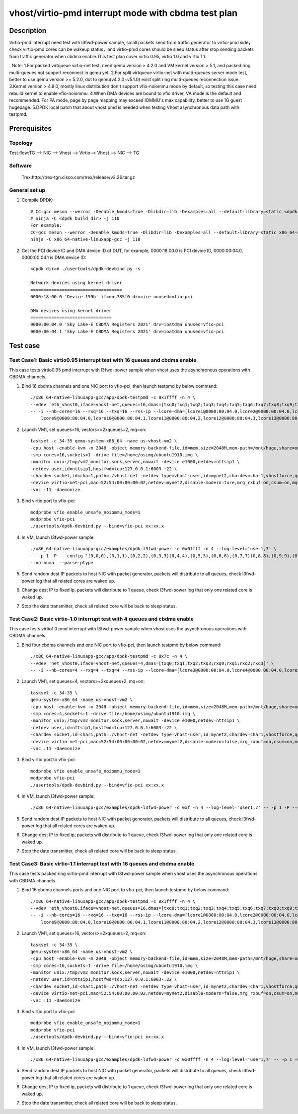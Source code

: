 .. SPDX-License-Identifier: BSD-3-Clause
   Copyright(c) 2022 Intel Corporation

   Redistribution and use in source and binary forms, with or without
   modification, are permitted provided that the following conditions
   are met:

   - Redistributions of source code must retain the above copyright
     notice, this list of conditions and the following disclaimer.

   - Redistributions in binary form must reproduce the above copyright
     notice, this list of conditions and the following disclaimer in
     the documentation and/or other materials provided with the
     distribution.

   - Neither the name of Intel Corporation nor the names of its
     contributors may be used to endorse or promote products derived
     from this software without specific prior written permission.

   THIS SOFTWARE IS PROVIDED BY THE COPYRIGHT HOLDERS AND CONTRIBUTORS
   "AS IS" AND ANY EXPRESS OR IMPLIED WARRANTIES, INCLUDING, BUT NOT
   LIMITED TO, THE IMPLIED WARRANTIES OF MERCHANTABILITY AND FITNESS
   FOR A PARTICULAR PURPOSE ARE DISCLAIMED. IN NO EVENT SHALL THE
   COPYRIGHT OWNER OR CONTRIBUTORS BE LIABLE FOR ANY DIRECT, INDIRECT,
   INCIDENTAL, SPECIAL, EXEMPLARY, OR CONSEQUENTIAL DAMAGES
   (INCLUDING, BUT NOT LIMITED TO, PROCUREMENT OF SUBSTITUTE GOODS OR
   SERVICES; LOSS OF USE, DATA, OR PROFITS; OR BUSINESS INTERRUPTION)
   HOWEVER CAUSED AND ON ANY THEORY OF LIABILITY, WHETHER IN CONTRACT,
   STRICT LIABILITY, OR TORT (INCLUDING NEGLIGENCE OR OTHERWISE)
   ARISING IN ANY WAY OUT OF THE USE OF THIS SOFTWARE, EVEN IF ADVISED
   OF THE POSSIBILITY OF SUCH DAMAGE.

====================================================
vhost/virtio-pmd interrupt mode with cbdma test plan
====================================================

Description
===========

Virtio-pmd interrupt need test with l3fwd-power sample, small packets send from traffic generator
to virtio-pmd side，check virtio-pmd cores can be wakeup status，and virtio-pmd cores should be
sleep status after stop sending packets from traffic generator when cbdma enable.This test plan
cover virtio 0.95, virtio 1.0 and virtio 1.1.

..Note:
1.For packed virtqueue virtio-net test, need qemu version > 4.2.0 and VM kernel version > 5.1, and packed ring multi-queues not support reconnect in qemu yet.
2.For split virtqueue virtio-net with multi-queues server mode test, better to use qemu version >= 5.2.0, dut to qemu(v4.2.0~v5.1.0) exist split ring multi-queues reconnection issue.
3.Kernel version > 4.8.0, mostly linux distribution don't support vfio-noiommu mode by default,
so testing this case need rebuild kernel to enable vfio-noiommu.
4.When DMA devices are bound to vfio driver, VA mode is the default and recommended. For PA mode, page by page mapping may
exceed IOMMU's max capability, better to use 1G guest hugepage.
5.DPDK local patch that about vhost pmd is needed when testing Vhost asynchronous data path with testpmd.

Prerequisites
=============
Topology
--------
Test flow:TG --> NIC --> Vhost --> Virtio--> Vhost --> NIC --> TG

Software
--------
    Trex:http://trex-tgn.cisco.com/trex/release/v2.26.tar.gz

General set up
--------------
1. Compile DPDK::

    # CC=gcc meson --werror -Denable_kmods=True -Dlibdir=lib -Dexamples=all --default-library=static <dpdk build dir>
    # ninja -C <dpdk build dir> -j 110
    For example:
    CC=gcc meson --werror -Denable_kmods=True -Dlibdir=lib -Dexamples=all --default-library=static x86_64-native-linuxapp-gcc
    ninja -C x86_64-native-linuxapp-gcc -j 110

2. Get the PCI device ID and DMA device ID of DUT, for example, 0000:18:00.0 is PCI device ID, 0000:00:04.0, 0000:00:04.1 is DMA device ID::

    <dpdk dir># ./usertools/dpdk-devbind.py -s

    Network devices using kernel driver
    ===================================
    0000:18:00.0 'Device 159b' if=ens785f0 drv=ice unused=vfio-pci

    DMA devices using kernel driver
    ===============================
    0000:00:04.0 'Sky Lake-E CBDMA Registers 2021' drv=ioatdma unused=vfio-pci
    0000:00:04.1 'Sky Lake-E CBDMA Registers 2021' drv=ioatdma unused=vfio-pci

Test case
=========

Test Case1: Basic virtio0.95 interrupt test with 16 queues and cbdma enable
---------------------------------------------------------------------------
This case tests virtio0.95 pmd interrupt with l3fwd-power sample when vhost uses the asynchronous operations with CBDMA channels.

1. Bind 16 cbdma channels and one NIC port to vfio-pci, then launch testpmd by below command::

    ./x86_64-native-linuxapp-gcc/app/dpdk-testpmd -c 0x1ffff -n 4 \
    --vdev 'eth_vhost0,iface=vhost-net,queues=16,dmas=[txq0;txq1;txq2;txq3;txq4;txq5;txq6;txq7;txq8;txq9;txq10;txq11;txq12;txq13;txq14;txq15;rxq0;rxq1;rxq2;rxq3;rxq4;rxq5;rxq6;rxq7;rxq8;rxq9;rxq10;rxq11;rxq12;rxq13;rxq14;rxq15]' \
    -- -i --nb-cores=16 --rxq=16 --txq=16 --rss-ip --lcore-dma=[lcore1@0000:00:04.0,lcore2@0000:00:04.0,lcore3@0000:00:04.1,lcore3@0000:00:04.2,lcore4@0000:00:04.3,lcore5@0000:00:04.4,lcore6@0000:00:04.5,lcore7@0000:00:04.6,lcore8@0000:00:04.7,\
	lcore9@0000:80:04.0,lcore10@0000:80:04.1,lcore11@0000:80:04.2,lcore12@0000:80:04.3,lcore13@0000:80:04.4,lcore14@0000:80:04.5,lcore15@0000:80:04.6,lcore16@0000:80:04.7]

2. Launch VM1, set queues=16, vectors>=2xqueues+2, mq=on::

    taskset -c 34-35 qemu-system-x86_64 -name us-vhost-vm2 \
    -cpu host -enable-kvm -m 2048 -object memory-backend-file,id=mem,size=2048M,mem-path=/mnt/huge,share=on -numa node,memdev=mem -mem-prealloc \
    -smp cores=16,sockets=1 -drive file=/home/osimg/ubuntu1910.img \
    -monitor unix:/tmp/vm2_monitor.sock,server,nowait -device e1000,netdev=nttsip1 \
    -netdev user,id=nttsip1,hostfwd=tcp:127.0.0.1:6003-:22 \
    -chardev socket,id=char1,path=./vhost-net -netdev type=vhost-user,id=mynet2,chardev=char1,vhostforce,queues=16 \
    -device virtio-net-pci,mac=52:54:00:00:00:02,netdev=mynet2,disable-modern=ture,mrg_rxbuf=on,csum=on,mq=on,vectors=40  \
    -vnc :11 -daemonize

3. Bind virtio port to vfio-pci::

    modprobe vfio enable_unsafe_noiommu_mode=1
    modprobe vfio-pci
    ./usertools/dpdk-devbind.py --bind=vfio-pci xx:xx.x

4. In VM, launch l3fwd-power sample::

    ./x86_64-native-linuxapp-gcc/examples/dpdk-l3fwd-power -c 0x0ffff -n 4 --log-level='user1,7' \
    -- -p 1 -P  --config '(0,0,0),(0,1,1),(0,2,2),(0,3,3)(0,4,4),(0,5,5),(0,6,6),(0,7,7)(0,8,8),(0,9,9),(0,10,10),(0,11,11)(0,12,12),(0,13,13),(0,14,14),(0,15,15)' \
    --no-numa  --parse-ptype

5. Send random dest IP packets to host NIC with packet generator, packets will distribute to all queues, check l3fwd-power log that all related cores are waked up.

6. Change dest IP to fixed ip, packets will distribute to 1 queue, check l3fwd-power log that only one related core is waked up.

7. Stop the date transmitter, check all related core will be back to sleep status.

Test Case2: Basic virtio-1.0 interrupt test with 4 queues and cbdma enable
--------------------------------------------------------------------------
This case tests virtio1.0 pmd interrupt with l3fwd-power sample when vhost uses the asynchronous operations with CBDMA channels.

1. Bind four cbdma channels and one NIC port to vfio-pci, then launch testpmd by below command::

    ./x86_64-native-linuxapp-gcc/app/dpdk-testpmd -c 0x7c -n 4 \
    --vdev 'net_vhost0,iface=vhost-net,queues=4,dmas=[txq0;txq1;txq2;txq3;rxq0;rxq1;rxq2;rxq3]' \
    -- -i --nb-cores=4 --rxq=4 --txq=4 --rss-ip --lcore-dma=[lcore3@0000:00:04.0,lcore4@0000:00:04.0,lcore5@0000:00:04.0,lcore5@0000:00:04.1,lcore6@0000:00:04.1]

2. Launch VM1, set queues=4, vectors>=2xqueues+2, mq=on::

    taskset -c 34-35 \
    qemu-system-x86_64 -name us-vhost-vm2 \
    -cpu host -enable-kvm -m 2048 -object memory-backend-file,id=mem,size=2048M,mem-path=/mnt/huge,share=on -numa node,memdev=mem -mem-prealloc \
    -smp cores=4,sockets=1 -drive file=/home/osimg/ubuntu1910.img \
    -monitor unix:/tmp/vm2_monitor.sock,server,nowait -device e1000,netdev=nttsip1 \
    -netdev user,id=nttsip1,hostfwd=tcp:127.0.0.1:6003-:22 \
    -chardev socket,id=char1,path=./vhost-net -netdev type=vhost-user,id=mynet2,chardev=char1,vhostforce,queues=4 \
    -device virtio-net-pci,mac=52:54:00:00:00:02,netdev=mynet2,disable-modern=false,mrg_rxbuf=on,csum=on,mq=on,vectors=15  \
    -vnc :11 -daemonize

3. Bind virtio port to vfio-pci::

    modprobe vfio enable_unsafe_noiommu_mode=1
    modprobe vfio-pci
    ./usertools/dpdk-devbind.py --bind=vfio-pci xx:xx.x

4. In VM, launch l3fwd-power sample::

    ./x86_64-native-linuxapp-gcc/examples/dpdk-l3fwd-power -c 0xf -n 4 --log-level='user1,7' -- -p 1 -P --config="(0,0,0),(0,1,1),(0,2,2),(0,3,3)" --no-numa --parse-ptype

5. Send random dest IP packets to host NIC with packet generator, packets will distribute to all queues, check l3fwd-power log that all related cores are waked up.

6. Change dest IP to fixed ip, packets will distribute to 1 queue, check l3fwd-power log that only one related core is waked up.

7. Stop the date transmitter, check all related core will be back to sleep status.

Test Case3: Basic virtio-1.1 interrupt test with 16 queues and cbdma enable
-----------------------------------------------------------------------------
This case tests packed ring virtio-pmd interrupt with l3fwd-power sample when vhost uses the asynchronous operations with CBDMA channels.

1. Bind 16 cbdma channels ports and one NIC port to vfio-pci, then launch testpmd by below command::

    ./x86_64-native-linuxapp-gcc/app/dpdk-testpmd -c 0x1ffff -n 4 \
    --vdev 'eth_vhost0,iface=vhost-net,queues=16,dmas=[txq0;txq1;txq2;txq3;txq4;txq5;txq6;txq7;txq8;txq9;txq10;txq11;txq12;txq13;txq14;txq15;rxq0;rxq1;rxq2;rxq3;rxq4;rxq5;rxq6;rxq7;rxq8;rxq9;rxq10;rxq11;rxq12;rxq13;rxq14;rxq15]' \
    -- -i --nb-cores=16 --rxq=16 --txq=16 --rss-ip --lcore-dma=[lcore1@0000:00:04.0,lcore2@0000:00:04.0,lcore3@0000:00:04.1,lcore3@0000:00:04.2,lcore4@0000:00:04.3,lcore5@0000:00:04.4,lcore6@0000:00:04.5,lcore7@0000:00:04.6,lcore8@0000:00:04.7,\
	lcore9@0000:80:04.0,lcore10@0000:80:04.1,lcore11@0000:80:04.2,lcore12@0000:80:04.3,lcore13@0000:80:04.4,lcore14@0000:80:04.5,lcore15@0000:80:04.6,lcore16@0000:80:04.7]

2. Launch VM1, set queues=16, vectors>=2xqueues+2, mq=on::

    taskset -c 34-35 \
    qemu-system-x86_64 -name us-vhost-vm2 \
    -cpu host -enable-kvm -m 2048 -object memory-backend-file,id=mem,size=2048M,mem-path=/mnt/huge,share=on -numa node,memdev=mem -mem-prealloc \
    -smp cores=16,sockets=1 -drive file=/home/osimg/ubuntu1910.img \
    -monitor unix:/tmp/vm2_monitor.sock,server,nowait -device e1000,netdev=nttsip1 \
    -netdev user,id=nttsip1,hostfwd=tcp:127.0.0.1:6003-:22 \
    -chardev socket,id=char1,path=./vhost-net -netdev type=vhost-user,id=mynet2,chardev=char1,vhostforce,queues=16 \
    -device virtio-net-pci,mac=52:54:00:00:00:02,netdev=mynet2,disable-modern=false,mrg_rxbuf=on,csum=on,mq=on,vectors=40,packed=on  \
    -vnc :11 -daemonize

3. Bind virtio port to vfio-pci::

    modprobe vfio enable_unsafe_noiommu_mode=1
    modprobe vfio-pci
    ./usertools/dpdk-devbind.py --bind=vfio-pci xx:xx.x

4. In VM, launch l3fwd-power sample::

    ./x86_64-native-linuxapp-gcc/examples/dpdk-l3fwd-power -c 0x0ffff -n 4 --log-level='user1,7' -- -p 1 -P  --config '(0,0,0),(0,1,1),(0,2,2),(0,3,3)(0,4,4),(0,5,5),(0,6,6),(0,7,7)(0,8,8),(0,9,9),(0,10,10),(0,11,11)(0,12,12),(0,13,13),(0,14,14),(0,15,15)' --no-numa  --parse-ptype

5. Send random dest IP packets to host NIC with packet generator, packets will distribute to all queues, check l3fwd-power log that all related cores are waked up.

6. Change dest IP to fixed ip, packets will distribute to 1 queue, check l3fwd-power log that only one related core is waked up.

7. Stop the date transmitter, check all related core will be back to sleep status.
